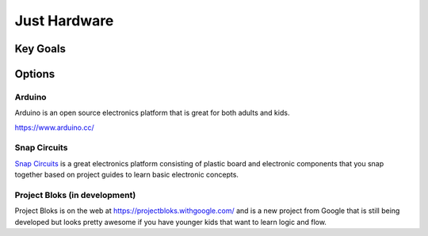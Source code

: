 Just Hardware
+++++++++++++

Key Goals
=========

Options
=======

Arduino
-------
Arduino is an open source electronics
platform that is great for both
adults and kids.

https://www.arduino.cc/

Snap Circuits
-------------
`Snap Circuits <https://www.elenco.com/snap-circuits-2/>`_ 
is a great electronics platform
consisting of plastic board and
electronic components that you snap 
together based on project guides to
learn basic electronic concepts.

Project Bloks (in development)
------------------------------
Project Bloks is on the web 
at https://projectbloks.withgoogle.com/ and is a new
project from Google that is still being
developed but looks pretty awesome if you have
younger kids that want to learn logic and flow.